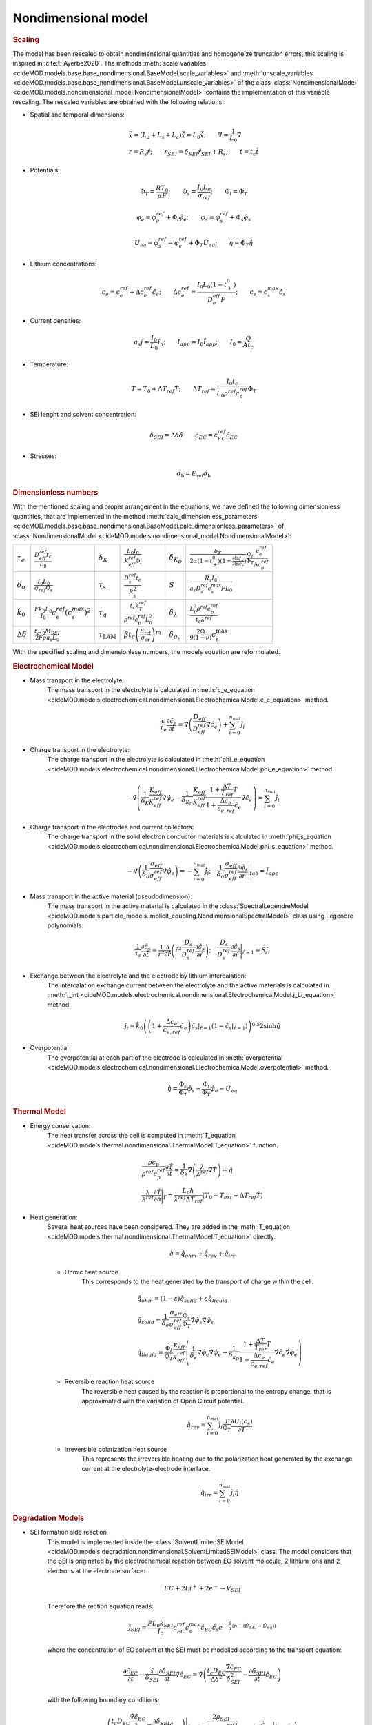 Nondimensional model
---------------------

.. rubric:: Scaling

The model has been rescaled to obtain nondimensional quantities and
homogeneize truncation errors, this scaling is inspired in
:cite:t:`Ayerbe2020`. The methods
:meth:`scale_variables <cideMOD.models.base.base_nondimensional.BaseModel.scale_variables>`
and :meth:`unscale_variables <cideMOD.models.base.base_nondimensional.BaseModel.unscale_variables>`
of the class :class:`NondimensionalModel <cideMOD.models.nondimensional_model.NondimensionalModel>`
contains the implementation of this variable rescaling.
The rescaled variables are obtained with the following relations:

* Spatial and temporal dimensions:

   .. math::

      \begin{gathered}
         \vec{x}= (L_a+L_s+L_c) \hat{\vec{x}} = L_0 \hat{\vec{x}}; \qquad  \nabla = \frac{1}{L_0} \hat{\nabla}   \\ 
         r = R_s \hat{r};\qquad r_{SEI} = \delta_{SEI} \hat{r}_{SEI} + R_s  ;\qquad t=t_c\hat{t}
      \end{gathered}

* Potentials:

   .. math::

      \begin{gathered}
         \Phi_T = \frac{R T_0}{\alpha F} ; \qquad \Phi_s = \frac{I_0 L_0}{\sigma_{ref}} ; \qquad \Phi_l = \Phi_T
      \end{gathered}

   .. math::

      \begin{gathered}
         \varphi_{e}=\varphi_{e}^{ref}+\Phi_l\hat{\varphi_{e}} ;\qquad \varphi_{s}=\varphi_{s}^{ref}+\Phi_s\hat{\varphi_{s}}     
      \end{gathered}

   .. math::

      \begin{gathered}
         U_{eq} = \varphi_{s}^{ref} - \varphi_{e}^{ref} + \Phi_T\hat{U}_{eq}
         ; \qquad
         \eta=\Phi_T \hat{\eta}
      \end{gathered}

* Lithium concentrations:

   .. math::

      \begin{gathered}
              c_{e}=c_{e}^{ref}+\Delta c_e^{ref} \hat{c}_{e} ;\qquad \Delta c_e^{ref}=\frac{I_0 L_0 (1-t_+^0)}{D_e^{eff}F} ;\qquad c_{s}= c_s^{max} \hat{c_{s}}
          \end{gathered}

* Current densities:

   .. math::

      \begin{gathered}
              a_s j= \frac{I_0}{L_0} \hat{i_n} ;\qquad I_{app} = I_0 \hat{I}_{app} ; \qquad I_0 = \frac{Q}{A t_c}
          \end{gathered}

* Temperature:

   .. math::

      \begin{gathered}
              T = T_0+\Delta T_{ref}\hat{T}  ; \qquad \Delta T_{ref} = \frac{I_0 t_c}{L_0 \rho^{ref} c_p^{ref} } \Phi_T
          \end{gathered}

* SEI lenght and solvent concentration:

   .. math::

      \begin{gathered}
         \delta_{SEI} = \Delta \delta \hat{\delta} \qquad c_{EC}=c_{EC}^{ref} \hat{c}_{EC} 
      \end{gathered}

* Stresses:
  
     .. math::

      \begin{gathered}
         \sigma_{\mathrm{h}} = E_{\mathrm{ref}} \hat{\sigma_{\mathrm{h}}}
      \end{gathered}

.. rubric:: Dimensionless numbers

With the mentioned scaling and proper arrangement in the equations, we
have defined the following dimensionless quantities, that are
implemented in the method
:meth:`calc_dimensionless_parameters <cideMOD.models.base.base_nondimensional.BaseModel.calc_dimensionless_parameters>`
of :class:`NondimensionalModel <cideMOD.models.nondimensional_model.NondimensionalModel>`:

+---------------------------------+------------------------------------------------------------+----------------------------+----------------------------------------------------------------------------------+-------------------------------------+------------------------------------------------------------------------------------------------------------------------------------------------------+
| :math:`\tau_e`                  | :math:`\frac{D_{eff}^{ref} t_c}{L_0}`                      | :math:`\delta_K`           | :math:`\frac{L_0 I_0}{K_{eff}^{ref} \Phi_l}`                                     | :math:`\delta_{K_D}`                | :math:`\frac{\delta_K}{2\alpha (1-t_+^0)(1+\frac{\partial \ln f_{\pm}}{\partial \ln c_e})} \frac{\Phi_l}{\Phi_T} \frac{c_e^{ref}}{\Delta c_e^{ref}}` |
+---------------------------------+------------------------------------------------------------+----------------------------+----------------------------------------------------------------------------------+-------------------------------------+------------------------------------------------------------------------------------------------------------------------------------------------------+
| :math:`\delta_{\sigma}`         | :math:`\frac{I_0 L_0}{\sigma_{ref} \Phi_s}`                | :math:`\tau_s`             | :math:`\frac{D_s^{ref} t_c}{R_s^2}`                                              | :math:`S`                           | :math:`\frac{R_s I_0}{a_s D_s^{ref} c_s^{max} F L_0}`                                                                                                |
+---------------------------------+------------------------------------------------------------+----------------------------+----------------------------------------------------------------------------------+-------------------------------------+------------------------------------------------------------------------------------------------------------------------------------------------------+
| :math:`\hat{k}_0`               | :math:`\frac{F k_0 L_0 }{I_0} c_e^{ref} (c_s^{max})^2`     | :math:`\tau_q`             | :math:`\frac{t_c k_T^{ref} }{\rho^{ref} c_p^{ref} L_0^2}`                        | :math:`\delta_{\lambda}`            | :math:`\frac{L_0^2 \rho^{ref} c_p^{ref} }{t_c \lambda^{ref}}`                                                                                        |
+---------------------------------+------------------------------------------------------------+----------------------------+----------------------------------------------------------------------------------+-------------------------------------+------------------------------------------------------------------------------------------------------------------------------------------------------+
| :math:`\Delta \delta`           | :math:`\frac{t_c I_0 M_{SEI}}{2 F \rho a_s L_0}`           | :math:`\tau_{\mathrm{LAM}}`| :math:`\beta t_c \left ( \frac{E_{\mathrm{ref}}}{\sigma_{\mathrm{cr}}}\right )^m`| :math:`\delta_{\sigma_{\mathrm{h}}}`| :math:`\frac{2\Omega}{9\left(1-\nu\right)}c_{\mathrm{s}}^{\mathrm{max}}`                                                                             |
+---------------------------------+------------------------------------------------------------+----------------------------+----------------------------------------------------------------------------------+-------------------------------------+------------------------------------------------------------------------------------------------------------------------------------------------------+


With the specified scaling and dimensionless numbers, the models
equation are reformulated.

.. rubric:: Electrochemical Model

* Mass transport in the electrolyte:
   The mass transport in the electrolyte is calculated in
   :meth:`c_e_equation <cideMOD.models.electrochemical.nondimensional.ElectrochemicalModel.c_e_equation>` 
   method.

   .. math::

      \begin{gathered}
         \frac{\epsilon}{\tau_e}\frac{\partial\hat{c}_e}{\partial \hat{t}} =
         \hat{\nabla} \left(\frac{D_{eff}}{D_{eff}^{ref}} \hat{\nabla} \hat{c}_e \right) + \sum_{i=0}^{n_{mat}} \hat{j}_{i}
      \end{gathered}

* Charge transport in the electrolyte:
   The charge transport in the electrolyte is calculated in
   :meth:`phi_e_equation <cideMOD.models.electrochemical.nondimensional.ElectrochemicalModel.phi_e_equation>`
   method.

   .. math::

      \begin{gathered}
         - \hat{\nabla} \left( \frac{1}{\delta_K} \frac{K_{eff}}{K_{eff}^{ref}} \hat{\nabla}\hat{\varphi}_e - \frac{1}{\delta_{K_D}} \frac{K_{eff}}{K_{eff}^{ref}} \frac{1+\frac{\Delta T}{T_{ref}} \hat{T}}{1+\frac{\Delta c_e}{c_{e,ref}} \hat{c}_e} \hat{\nabla} \hat{c}_e   \right) = \sum_{i=0}^{n_{mat}} \hat{j}_i
      \end{gathered}

* Charge transport in the electrodes and current collectors:
   The charge transport in the solid electron conductor materials is calculated in
   :meth:`phi_s_equation <cideMOD.models.electrochemical.nondimensional.ElectrochemicalModel.phi_s_equation>`
   method.

   .. math::

      \begin{gathered}
         -\hat{\nabla} \left( \frac{1}{\delta_{\sigma}} \frac{\sigma_{eff}}{\sigma_{eff}^{ref}} \hat{\nabla} \hat{\varphi}_s \right) = -\sum_{i=0}^{n_{mat}} \hat{j}_i 
         ;\quad  
         \frac{1}{\delta_{\sigma}} \frac{\sigma_{eff}}{\sigma_{eff}^{ref}} \frac{\partial \hat{\varphi}_s}{\partial \vec{n}} \Bigg|_{tab} = \hat{I}_{app} 
      \end{gathered}

* Mass transport in the active material (pseudodimension):
   The mass transport in the active material is calculated in the
   :class:`SpectralLegendreModel <cideMOD.models.particle_models.implicit_coupling.NondimensionalSpectralModel>`
   class using Legendre polynomials.

   .. math::

      \begin{gathered}
         \frac{1}{\tau_s} \frac{\partial \hat{c}_s}{\partial \hat{t}} = \frac{1}{\hat{r}^2}\frac{\partial}{\partial \hat{r}} \left( \hat{r}^2 \frac{D_s}{D_{s}^{ref}} \frac{\partial \hat{c}_s}{\partial \hat{r}} \right) 
         ; \quad 
         \frac{D_s}{D_{s}^{ref}} \frac{\partial \hat{c}_s}{\partial \hat{r}} \Bigg|_{\hat{r}=1} = S \hat{j}_i
      \end{gathered}

* Exchange between the electrolyte and the electrode by lithium intercalation:
   The intercalation exchange current between the electrolyte and the
   active materials is calculated in
   :meth:`j_int <cideMOD.models.electrochemical.nondimensional.ElectrochemicalModel.j_Li_equation>`
   method.

   .. math::

      \begin{gathered}
         \hat{j}_i = \hat{k}_0 \left( \left( 1+\frac{\Delta c_e}{c_{e,ref}} \hat{c}_e \right) \hat{c}_s|_{\hat{r}=1} (1-\hat{c}_s|_{\hat{r}=1}) \right)^{0.5} 2 \sinh{\hat{\eta}}
      \end{gathered}

* Overpotential
   The overpotential at each part of the electrode is calculated in
   :meth:`overpotential <cideMOD.models.electrochemical.nondimensional.ElectrochemicalModel.overpotential>`
   method.

   .. math::

      \begin{gathered}
         \hat{\eta} = \frac{\Phi_s}{\Phi_T} \hat{\varphi_s} - \frac{\Phi_l}{\Phi_T} \hat{\varphi_e} - \hat{U_{eq}}
      \end{gathered}

.. rubric:: Thermal Model

* Energy conservation:
   The heat transfer across the cell is computed in
   :meth:`T_equation <cideMOD.models.thermal.nondimensional.ThermalModel.T_equation>`
   function.
   
   .. math::

      \begin{gathered}
         \frac{\rho c_p}{\rho^{ref} c_p^{ref}} \frac{\partial \hat{T}}{\partial \hat{t}} = \frac{1}{\delta_{\lambda}}\hat{\nabla} \left( \frac{\lambda}{\lambda^{ref}} \hat{\nabla} \hat{T} \right) + \hat{q}  
         \\
         \frac{\lambda}{\lambda^{ref}} \frac{\partial \hat{T}}{\partial \vec{n}} \Bigg|_{\Gamma} = \frac{L_0 h}{\lambda^{ref} \Delta T_{ref}} \left(T_0-T_{ext} + \Delta T_{ref} \hat{T} \right)
      \end{gathered}


* Heat generation:
   Several heat sources have been considered. They are added in the
   :meth:`T_equation <cideMOD.models.thermal.nondimensional.ThermalModel.T_equation>`
   directly.

   .. math::

      \begin{gathered}
         \hat{q} = \hat{q}_{ohm} + \hat{q}_{rev} + \hat{q}_{irr}
      \end{gathered}

   * Ohmic heat source
      This corresponds to the heat generated by the transport of charge within the cell.
   
      .. math::

         \begin{gathered}
            \hat{q}_{ohm} =  (1-\varepsilon) \hat{q}_{solid} + \varepsilon \hat{q}_{liquid} \\
            \hat{q}_{solid} =  \frac{1}{\delta_{\sigma}} \frac{\sigma_{eff}}{\sigma_{eff}^{ref}} \frac{\Phi_s}{\Phi_T} \hat{\nabla} \hat{\varphi}_s \hat{\nabla} \hat{\varphi}_s \\
            \hat{q}_{liquid} = \frac{\Phi_l}{\Phi_T} \frac{\kappa_{eff}}{\kappa_{eff}^{ref}} \left(\frac{1}{\delta_{\kappa}}  \hat{\nabla} \hat{\varphi}_e \hat{\nabla} \hat{\varphi}_e - \frac{1}{\delta_{\kappa_D}} \frac{1+\frac{\Delta T}{T_{ref}} \hat{T}}{1+\frac{\Delta c_e}{c_{e,ref}} \hat{c}_e} \hat{\nabla} \hat{c}_e \hat{\nabla} \hat{\varphi}_e \right)
         \end{gathered}
   
   * Reversible reaction heat source
      The reversible heat caused by the reaction is proportional to the
      entropy change, that is approximated with the variation of Open
      Circuit potential.

      .. math::

         \begin{gathered}
            \hat{q}_{rev} =  \sum_{i=0}^{n_{mat}} \hat{j}_{i} \frac{T}{\Phi_T} \frac{\partial U_i(c_s)}{\partial T}
         \end{gathered}

   * Irreversible polarization heat source
      This represents the irreversible heating due to the polarization
      heat generated by the exchange current at the
      electrolyte-electrode interface.

      .. math::

         \begin{gathered}
            \hat{q}_{irr} =  \sum_{i=0}^{n_{mat}} \hat{j}_{i} \hat{\eta}
         \end{gathered}

.. rubric:: Degradation Models

* SEI formation side reaction
   This model is implemented inside the
   :class:`SolventLimitedSEIModel <cideMOD.models.degradation.nondimensional.SolventLimitedSEIModel>`
   class. The model considers that the SEI is originated by the
   electrochemical reaction between EC solvent molecule, 2 lithium ions
   and 2 electrons at the electrode surface:

   .. math::

      \begin{gathered}
         EC + 2 Li^+ + 2 e^- \rightarrow V_{SEI}
      \end{gathered}
   
   Therefore the rection equation reads:

   .. math::

      \begin{gathered}
         \hat{j}_{SEI} = \frac{F L_0 k_{SEI}}{I_0} c_{EC}^{ref} c_s^{max} \hat{c}_{EC} \hat{c}_s e^{-\frac{\beta}{\alpha}(\hat{\eta} - (\hat{U}_{SEI} - \hat{U}_{eq}))}
      \end{gathered}

   where the concentration of EC solvent at the SEI must be modelled
   according to the transport equation:

   .. math::

      \begin{gathered}
         \frac{\partial \hat{c}_{EC}}{\partial \hat{t}} - \frac{\hat{x}}{\hat{\delta}_{SEI}} \frac{\partial \hat{\delta}_{SEI}}{\partial \hat{t}} \hat{\nabla} \hat{c}_{EC} 
         = \hat{\nabla} \left( \frac{t_c D_{EC} }{\Delta \delta^2} \frac{\hat{\nabla} \hat{c}_{EC}}{\hat{\delta}_{SEI}^2} - \frac{ \partial \hat{\delta}_{SEI}}{\partial \hat{t}} \hat{c}_{EC} \right)
      \end{gathered}

   with the following boundary conditions:

   .. math::

      \begin{gathered}
         \left( \frac{t_c D_{EC} }{\Delta \delta^2} \frac{\hat{\nabla} \hat{c}_{EC}}{\hat{\delta}_{SEI}^2} - \frac{ \partial \hat{\delta}_{SEI}}{\partial \hat{t}} \hat{c}_{EC} \right) \Bigg|_{\hat{x}=0} 
         = \frac{2 \rho_{SEI}}{M_{SEI} c_{EC}^{ref}} \hat{j}_{SEI}
         \quad ; \quad
         \hat{c}_{EC} \big|_{\hat{x}=1} = 1
      \end{gathered}

   The SEI growth can be calculated from the reaction rate and SEI
   components properties:

   .. math::

      \begin{gathered}
         \frac{\partial \hat{\delta}_{SEI}}{\partial \hat{t}} = - \hat{j}_{SEI}
      \end{gathered}

   The total exchange current therefore has two components:

   .. math::

      \begin{gathered}
         \hat{j}_{tot} = \hat{j}_{int} + \hat{j}_{SEI}
      \end{gathered}

   And the overpotential has now an additional component corresponding
   to the voltage drop caused by SEI resistance:

   .. math::

      \begin{gathered}
         \hat{\eta} = \frac{\Phi_s}{\Phi_T} \hat{\varphi_s} - \frac{\Phi_l}{\Phi_T} \hat{\varphi_e} - \hat{U_{eq}} - \frac{\Delta \delta I_0}{\kappa_{SEI} L_0 a_s \Phi_T} \hat{\delta}_{SEI} \hat{j}_{tot} 
      \end{gathered}

* LAM model
    This model is implemented inside the
    :class:`SEI <cideMOD.models.degradation.nondimensional.LAM_model>` class.
    The model computes the lost of active material due to particle
    cracking driven by stresses. Therefore, the decrease of the volume
    fraction of active material is computed as

    .. math::

        \begin{gathered}
            \hat\sigma_{\mathrm{h}}=\delta_{\sigma_\mathrm{h}}\left (
            3\int_{0}^{1}\hat{c}\hat{r}^2d\hat{r}-\hat{c} \right )
        \end{gathered}

    And the hydrostatic stress is computed from the equilibrium of
    stresses of a spherical electrode particle

    .. math::

        \begin{gathered}
            \frac{\partial \varepsilon_\mathrm{s}}{\partial \hat{t}}=
            -\tau_{\mathrm{LAM}}\left(\hat\sigma_{\mathrm{h}}\right)^m
            \qquad \hat\sigma_{\mathrm{h}}>0
        \end{gathered}
